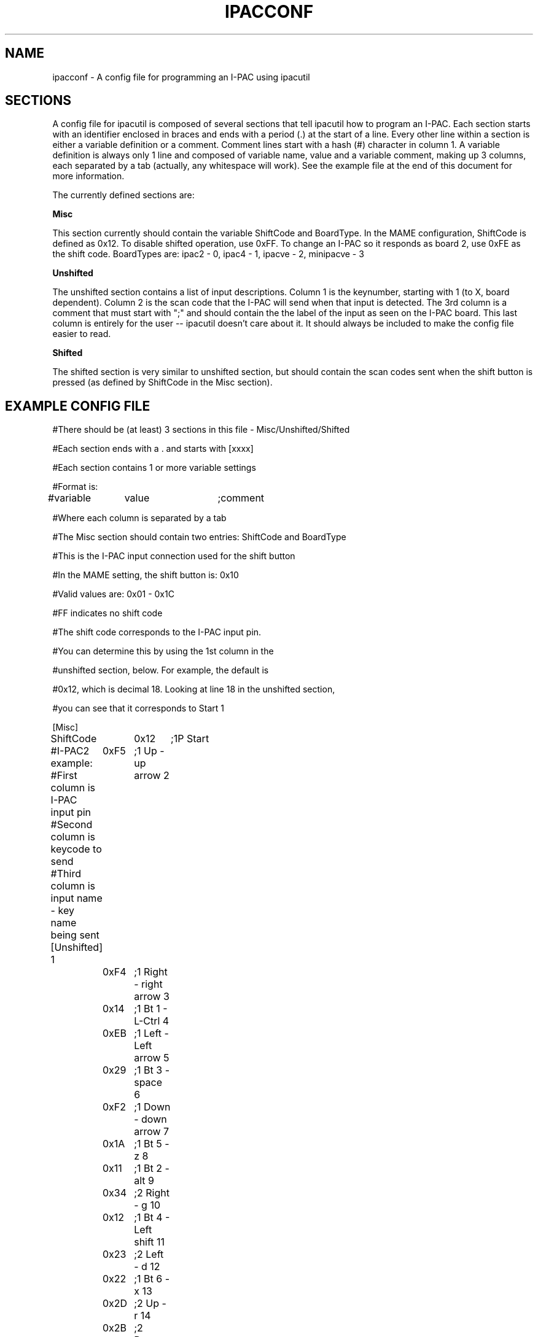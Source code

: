 .\" Process this file with
.\" groff -man -Tascii ipacconf.5
.\"
.TH IPACCONF 5 "September 2007" "I-PAC Tools" "User Manuals"
.SH NAME
ipacconf \- A config file for programming an I-PAC using ipacutil
.SH SECTIONS
A config file for ipacutil is composed of several sections that tell
ipacutil how to program an I-PAC.  Each section starts with an identifier
enclosed in braces and ends with a period (.) at the start of a line.  
Every other line within a section is either a variable definition or
a comment.  Comment lines start with a hash (#) character in column 1.
A variable definition is always only 1 line and composed of variable name,
value and a variable comment, making up 3 columns, each separated by
a tab (actually, any whitespace will work).
See the example file at the end of this document for more information.
.P
The currently defined sections are:
.P
.B Misc
.P
This section currently should contain the variable ShiftCode and BoardType.
In the MAME configuration, ShiftCode is defined as 0x12.  To disable
shifted operation, use 0xFF.  To change an I-PAC so it responds as
board 2, use 0xFE as the shift code. BoardTypes are: ipac2 - 0, ipac4 - 1, ipacve - 2, minipacve - 3

.P 
.B Unshifted
.P
The unshifted section contains a list of input descriptions.
Column 1 is the keynumber, starting with 1 (to X, board dependent).  Column
2 is the scan code that the I-PAC will send when that input is detected.
The 3rd column is a comment that must start with ";" and should contain
the the label of the input as seen on the I-PAC board.  This last column
is entirely for the user -- ipacutil doesn't care about it.  It should 
always be included to make the config file easier to read.
.B 

.P
.B Shifted
.P
The shifted section is very similar to unshifted section, but should
contain the scan codes sent when the shift button is pressed (as defined
by ShiftCode in the Misc section).  

.SH "EXAMPLE CONFIG FILE"
#There should be (at least) 3 sections in this file - Misc/Unshifted/Shifted
.P
#Each section ends with a . and starts with [xxxx]
.P
#Each section contains 1 or more variable settings
.P
#Format is:
.P
#variable	value	;comment
.P
#Where each column is separated by a tab
.P
.P
#The Misc section should contain two entries: ShiftCode and BoardType
.P
#This is the I-PAC input connection used for the shift button
.P
#In the MAME setting, the shift button is: 0x10
.P
#Valid values are: 0x01 - 0x1C
.P
#FF indicates no shift code
.P
#The shift code corresponds to the I-PAC input pin.
.P
#You can determine this by using the 1st column in the
.P
#unshifted section, below.  For example, the default is 
.P
#0x12, which is decimal 18.  Looking at line 18 in the unshifted section,
.P
#you can see that it corresponds to Start 1
.P
[Misc]
.P
ShiftCode	0x12	;1P Start
.P
\.
.P

#I-PAC2 example:
#First column is I-PAC input pin
#Second column is keycode to send
#Third column is input name - key name being sent
[Unshifted]
1	0xF5	;1 Up - up arrow
2	0xF4	;1 Right - right arrow
3	0x14	;1 Bt 1 - L-Ctrl
4	0xEB	;1 Left - Left arrow
5	0x29	;1 Bt 3 - space
6	0xF2	;1 Down - down arrow
7	0x1A	;1 Bt 5 - z
8	0x11	;1 Bt 2 - alt
9	0x34	;2 Right - g
10	0x12	;1 Bt 4 - Left shift
11	0x23	;2 Left - d
12	0x22	;1 Bt 6 - x
13	0x2D	;2 Up - r
14	0x2B	;2 Down - f
15	0x1C	;2 Bt 1 - a
16	0x16	;Start 1 - 1
17	0x1B	;2 Bt 2 - s
18	0x1E	;Start 2 - 2
19	0x15	;2 Bt 3 - q
20	0x2E	;Coin 1 - 5
21	0x1D	;2 Bt 4 - w
22	0x36	;Coin 2 - 6
23	0x43	;2 Bt 5 - i
24	0x21	;1 Bt 7 - c
25	0x42	;2 Bt 6 - k
26	0x2A	;1 Bt 8 - v
27	0x3B	;2 Bt 7 - j
28	0x4B	;2 Bt 8 - l
\.

[Shifted]
1	0x0E	;1 Up - ~ (Tilde)
2	0x0D	;1 Right - TAB
3	0x2E	;1 Bt 1 - 5
4	0x5A	;1 Left - Enter
5	0x00	;1 Bt 3
6	0x4D	;1 Down - p
7	0x00	;1 Bt 5
8	0x00	;1 Bt 2
9	0x00	;2 Right
10	0x00	;1 Bt 4
11	0x00	;2 Left
12	0x00	;1 Bt 6
13	0x00	;2 Up
14	0x00	;2 Down
15	0x00	;2 Bt 1
16	0x16	;Start 1
17	0x00	;2 Bt 2
18	0x76	;Start 2 - ESC
19	0x00	;2 Bt 3
20	0x00	;Coin 1
21	0x00	;2 Bt 4
22	0x00	;Coin 2
23	0x00	;2 Bt 5
24	0x00	;1 Bt 7
25	0x00	;2 Bt 6
26	0x00	;1 Bt 8
27	0x00	;2 Bt 7
28	0x35	;2 Bt 8 - y for prog
\.
.DE
.SH AUTHOR
Travis Veldkamp <tlvmail at bigfoot dot com>
.SH COPYRIGHT
Copyright \(co 2007 Travis Veldkamp
.br
This is free software; see the source for copying conditions.  There is NO
warranty; not even for MERCHANTABILITY or FITNESS FOR A PARTICULAR PURPOSE.
.SH "SEE ALSO"
.BR ipacutil(1)
